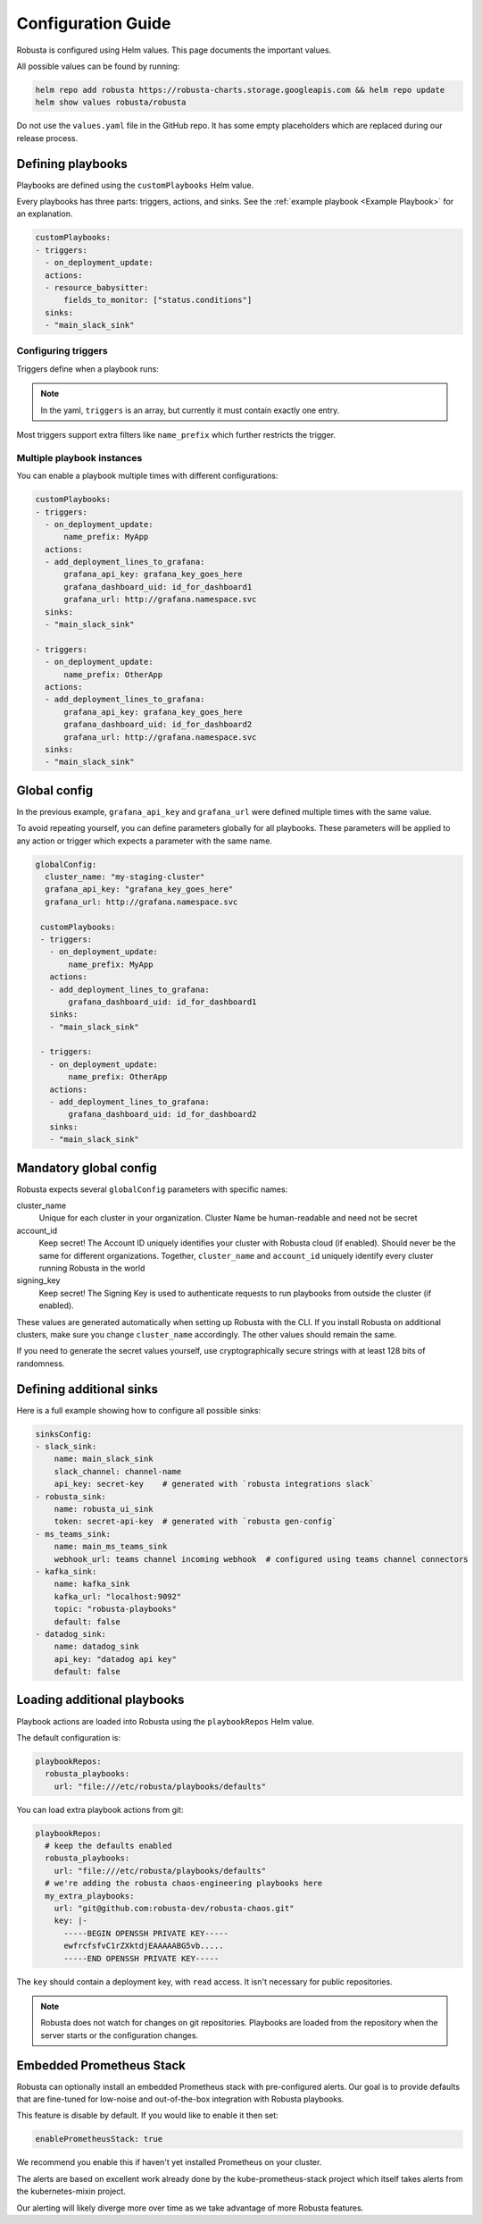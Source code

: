 Configuration Guide
################################

Robusta is configured using Helm values. This page documents the important values.

All possible values can be found by running:

.. code-block:: yaml

    helm repo add robusta https://robusta-charts.storage.googleapis.com && helm repo update
    helm show values robusta/robusta

Do not use the ``values.yaml`` file in the GitHub repo. It has some empty placeholders which are replaced during
our release process.


Defining playbooks
^^^^^^^^^^^^^^^^^^^^^^^^^^^^^

Playbooks are defined using the ``customPlaybooks`` Helm value.

Every playbooks has three parts: triggers, actions, and sinks. See the :ref:`example playbook <Example Playbook>` for
an explanation.

.. code-block:: yaml

    customPlaybooks:
    - triggers:
      - on_deployment_update:
      actions:
      - resource_babysitter:
          fields_to_monitor: ["status.conditions"]
      sinks:
      - "main_slack_sink"

Configuring triggers
----------------------
Triggers define when a playbook runs:

.. code-block:: yaml
    :emphasize-lines: 3-4

    customPlaybooks:
      - triggers:
          - on_deployment_update:
              name_prefix: MyApp
        actions:
          - resource_babysitter:
              fields_to_monitor: ["status.conditions"]
        sinks:
          - "main_slack_sink"

.. note::

    In the yaml, ``triggers`` is an array, but currently it must contain exactly one entry.

Most triggers support extra filters like ``name_prefix`` which further restricts the trigger.

Multiple playbook instances
-----------------------------------

You can enable a playbook multiple times with different configurations:

.. code-block:: yaml

    customPlaybooks:
    - triggers:
      - on_deployment_update:
          name_prefix: MyApp
      actions:
      - add_deployment_lines_to_grafana:
          grafana_api_key: grafana_key_goes_here
          grafana_dashboard_uid: id_for_dashboard1
          grafana_url: http://grafana.namespace.svc
      sinks:
      - "main_slack_sink"

    - triggers:
      - on_deployment_update:
          name_prefix: OtherApp
      actions:
      - add_deployment_lines_to_grafana:
          grafana_api_key: grafana_key_goes_here
          grafana_dashboard_uid: id_for_dashboard2
          grafana_url: http://grafana.namespace.svc
      sinks:
      - "main_slack_sink"

Global config
^^^^^^^^^^^^^^^^^^^^^^^^^^

In the previous example, ``grafana_api_key`` and ``grafana_url`` were defined multiple times with the same value.

To avoid repeating yourself, you can define parameters globally for all playbooks. These parameters will be applied to
any action or trigger which expects a parameter with the same name.

.. code-block:: yaml

   globalConfig:
     cluster_name: "my-staging-cluster"
     grafana_api_key: "grafana_key_goes_here"
     grafana_url: http://grafana.namespace.svc

    customPlaybooks:
    - triggers:
      - on_deployment_update:
          name_prefix: MyApp
      actions:
      - add_deployment_lines_to_grafana:
          grafana_dashboard_uid: id_for_dashboard1
      sinks:
      - "main_slack_sink"

    - triggers:
      - on_deployment_update:
          name_prefix: OtherApp
      actions:
      - add_deployment_lines_to_grafana:
          grafana_dashboard_uid: id_for_dashboard2
      sinks:
      - "main_slack_sink"


Mandatory global config
^^^^^^^^^^^^^^^^^^^^^^^^^^

Robusta expects several ``globalConfig`` parameters with specific names:

cluster_name
    Unique for each cluster in your organization. Cluster Name be human-readable and need not be secret

account_id
    Keep secret! The Account ID uniquely identifies your cluster with Robusta cloud (if enabled). Should never be the
    same for different organizations. Together, ``cluster_name`` and ``account_id`` uniquely identify every cluster
    running Robusta in the world

signing_key
    Keep secret! The Signing Key is used to authenticate requests to run playbooks from outside the cluster (if enabled).

These values are generated automatically when setting up Robusta with the CLI. If you install Robusta on additional
clusters, make sure you change ``cluster_name`` accordingly. The other values should remain the same.

If you need to generate the secret values yourself, use cryptographically secure strings with at least 128 bits of
randomness.

Defining additional sinks
^^^^^^^^^^^^^^^^^^^^^^^^^^^^^^^^^^^^^^^^

Here is a full example showing how to configure all possible sinks:

.. code-block:: yaml

    sinksConfig:
    - slack_sink:
        name: main_slack_sink
        slack_channel: channel-name
        api_key: secret-key    # generated with `robusta integrations slack`
    - robusta_sink:
        name: robusta_ui_sink
        token: secret-api-key  # generated with `robusta gen-config`
    - ms_teams_sink:
        name: main_ms_teams_sink
        webhook_url: teams channel incoming webhook  # configured using teams channel connectors
    - kafka_sink:
        name: kafka_sink
        kafka_url: "localhost:9092"
        topic: "robusta-playbooks"
        default: false
    - datadog_sink:
        name: datadog_sink
        api_key: "datadog api key"
        default: false

Loading additional playbooks
^^^^^^^^^^^^^^^^^^^^^^^^^^^^^^^^^^

Playbook actions are loaded into Robusta using the ``playbookRepos`` Helm value.

The default configuration is:

.. code-block:: yaml

    playbookRepos:
      robusta_playbooks:
        url: "file:///etc/robusta/playbooks/defaults"

You can load extra playbook actions from git:

.. code-block:: yaml

    playbookRepos:
      # keep the defaults enabled
      robusta_playbooks:
        url: "file:///etc/robusta/playbooks/defaults"
      # we're adding the robusta chaos-engineering playbooks here
      my_extra_playbooks:
        url: "git@github.com:robusta-dev/robusta-chaos.git"
        key: |-
          -----BEGIN OPENSSH PRIVATE KEY-----
          ewfrcfsfvC1rZXktdjEAAAAABG5vb.....
          -----END OPENSSH PRIVATE KEY-----


The ``key`` should contain a deployment key, with ``read`` access. It isn't necessary for public repositories.

.. note::

    Robusta does not watch for changes on git repositories. Playbooks are loaded from the repository when the server
    starts or the configuration changes.

Embedded Prometheus Stack
^^^^^^^^^^^^^^^^^^^^^^^^^

Robusta can optionally install an embedded Prometheus stack with pre-configured alerts. Our goal is to provide defaults
that are fine-tuned for low-noise and out-of-the-box integration with Robusta playbooks.

This feature is disable by default. If you would like to enable it then set:

.. code-block:: yaml

    enablePrometheusStack: true

We recommend you enable this if haven't yet installed Prometheus on your cluster.

The alerts are based on excellent work already done by the kube-prometheus-stack project which itself takes
alerts from the kubernetes-mixin project.

Our alerting will likely diverge more over time as we take advantage of more Robusta features.